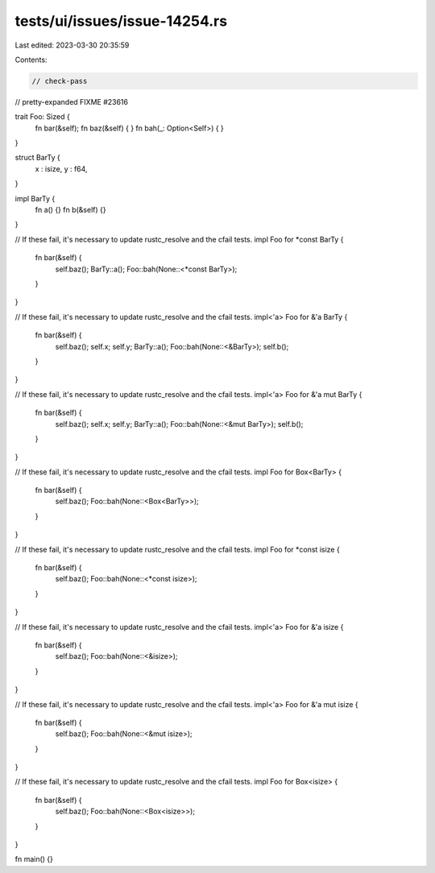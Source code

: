 tests/ui/issues/issue-14254.rs
==============================

Last edited: 2023-03-30 20:35:59

Contents:

.. code-block:: rs

    // check-pass
// pretty-expanded FIXME #23616

trait Foo: Sized {
    fn bar(&self);
    fn baz(&self) { }
    fn bah(_: Option<Self>) { }
}

struct BarTy {
    x : isize,
    y : f64,
}

impl BarTy {
    fn a() {}
    fn b(&self) {}
}

// If these fail, it's necessary to update rustc_resolve and the cfail tests.
impl Foo for *const BarTy {
    fn bar(&self) {
        self.baz();
        BarTy::a();
        Foo::bah(None::<*const BarTy>);
    }
}

// If these fail, it's necessary to update rustc_resolve and the cfail tests.
impl<'a> Foo for &'a BarTy {
    fn bar(&self) {
        self.baz();
        self.x;
        self.y;
        BarTy::a();
        Foo::bah(None::<&BarTy>);
        self.b();
    }
}

// If these fail, it's necessary to update rustc_resolve and the cfail tests.
impl<'a> Foo for &'a mut BarTy {
    fn bar(&self) {
        self.baz();
        self.x;
        self.y;
        BarTy::a();
        Foo::bah(None::<&mut BarTy>);
        self.b();
    }
}

// If these fail, it's necessary to update rustc_resolve and the cfail tests.
impl Foo for Box<BarTy> {
    fn bar(&self) {
        self.baz();
        Foo::bah(None::<Box<BarTy>>);
    }
}

// If these fail, it's necessary to update rustc_resolve and the cfail tests.
impl Foo for *const isize {
    fn bar(&self) {
        self.baz();
        Foo::bah(None::<*const isize>);
    }
}

// If these fail, it's necessary to update rustc_resolve and the cfail tests.
impl<'a> Foo for &'a isize {
    fn bar(&self) {
        self.baz();
        Foo::bah(None::<&isize>);
    }
}

// If these fail, it's necessary to update rustc_resolve and the cfail tests.
impl<'a> Foo for &'a mut isize {
    fn bar(&self) {
        self.baz();
        Foo::bah(None::<&mut isize>);
    }
}

// If these fail, it's necessary to update rustc_resolve and the cfail tests.
impl Foo for Box<isize> {
    fn bar(&self) {
        self.baz();
        Foo::bah(None::<Box<isize>>);
    }
}

fn main() {}


